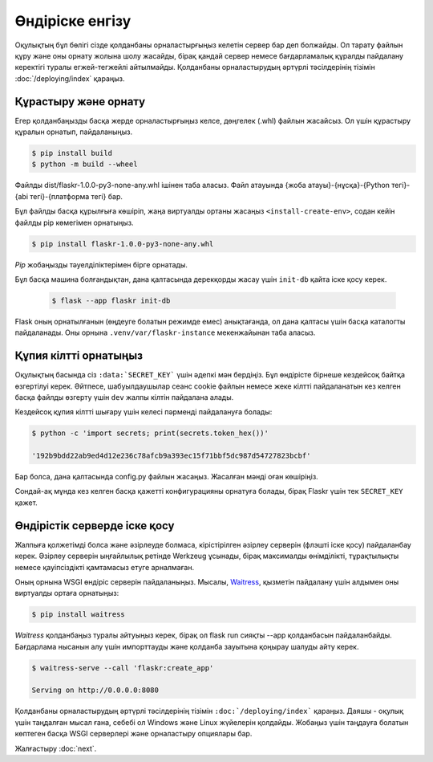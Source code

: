 Өндіріске енгізу
====================

Оқулықтың бұл бөлігі сізде қолданбаны орналастырғыңыз келетін сервер бар деп болжайды. Ол тарату файлын құру және оны орнату жолына шолу жасайды, бірақ қандай сервер немесе бағдарламалық құралды пайдалану керектігі туралы егжей-тегжейлі айтылмайды.  Қолданбаны орналастырудың әртүрлі тәсілдерінің тізімін :doc:`/deploying/index` қараңыз.

Құрастыру және орнату
-----------------

Егер қолданбаңызды басқа жерде орналастырғыңыз келсе, дөңгелек (.whl) файлын жасайсыз. Ол үшін құрастыру құралын орнатып, пайдаланыңыз.

.. code-block:: none

    $ pip install build
    $ python -m build --wheel

Файлды dist/flaskr-1.0.0-py3-none-any.whl ішінен таба аласыз. Файл атауында {жоба атауы}-{нұсқа}-{Python тегі}-{abi тегі}-{платформа тегі} бар. 

Бұл файлды басқа құрылғыға көшіріп, жаңа виртуалды ортаны жасаңыз ``<install-create-env>``, содан кейін файлды pip көмегімен орнатыңыз.

.. code-block:: none

    $ pip install flaskr-1.0.0-py3-none-any.whl

`Pip` жобаңызды тәуелділіктерімен бірге орнатады.

Бұл басқа машина болғандықтан, дана қалтасында дерекқорды жасау үшін ``init-db`` қайта іске қосу керек.

    .. code-block:: text

        $ flask --app flaskr init-db

Flask оның орнатылғанын (өңдеуге болатын режимде емес) анықтағанда, ол дана қалтасы үшін басқа каталогты пайдаланады. Оны орнына ``.venv/var/flaskr-instance`` мекенжайынан таба аласыз.


Құпия кілтті орнатыңыз
------------------------

Оқулықтың басында сіз ``:data:`SECRET_KEY``` үшін әдепкі мән бердіңіз. Бұл өндірісте бірнеше кездейсоқ байтқа өзгертілуі керек. Әйтпесе, шабуылдаушылар сеанс cookie файлын немесе жеке кілтті пайдаланатын кез келген басқа файлды өзгерту үшін ``dev`` жалпы кілтін пайдалана алады.

Кездейсоқ құпия кілтті шығару үшін келесі пәрменді пайдалануға болады:

.. code-block:: none

    $ python -c 'import secrets; print(secrets.token_hex())'

    '192b9bdd22ab9ed4d12e236c78afcb9a393ec15f71bbf5dc987d54727823bcbf'

Бар болса, дана қалтасында config.py файлын жасаңыз. Жасалған мәнді оған көшіріңіз.

.. code-block:: python
    :caption: ``.venv/var/flaskr-instance/config.py``

    SECRET_KEY = '192b9bdd22ab9ed4d12e236c78afcb9a393ec15f71bbf5dc987d54727823bcbf'

Сондай-ақ мұнда кез келген басқа қажетті конфигурацияны орнатуға болады, бірақ Flaskr үшін тек ``SECRET_KEY`` қажет.


Өндірістік серверде іске қосу
----------------------------

Жалпыға қолжетімді болса және әзірлеуде болмаса, кірістірілген әзірлеу серверін (флэшті іске қосу) пайдаланбау керек. Әзірлеу серверін ыңғайлылық ретінде Werkzeug ұсынады, бірақ максималды өнімділікті, тұрақтылықты немесе қауіпсіздікті қамтамасыз етуге арналмаған.

Оның орнына WSGI өндіріс серверін пайдаланыңыз. Мысалы, `Waitress`_, қызметін пайдалану үшін алдымен оны виртуалды ортаға орнатыңыз:

.. code-block:: none

    $ pip install waitress

`Waitress` қолданбаңыз туралы айтуыңыз керек, бірақ ол flask run сияқты --app қолданбасын пайдаланбайды. Бағдарлама нысанын алу үшін импорттауды және қолданба зауытына қоңырау шалуды айту керек.

.. code-block:: none

    $ waitress-serve --call 'flaskr:create_app'

    Serving on http://0.0.0.0:8080

Қолданбаны орналастырудың әртүрлі тәсілдерінің тізімін ``:doc:`/deploying/index``` қараңыз. Даяшы - оқулық үшін таңдалған мысал ғана, себебі ол Windows және Linux жүйелерін қолдайды. Жобаңыз үшін таңдауға болатын көптеген басқа WSGI серверлері және орналастыру опциялары бар.

.. _Waitress: https://docs.pylonsproject.org/projects/waitress/en/stable/

Жалғастыру :doc:`next`.
